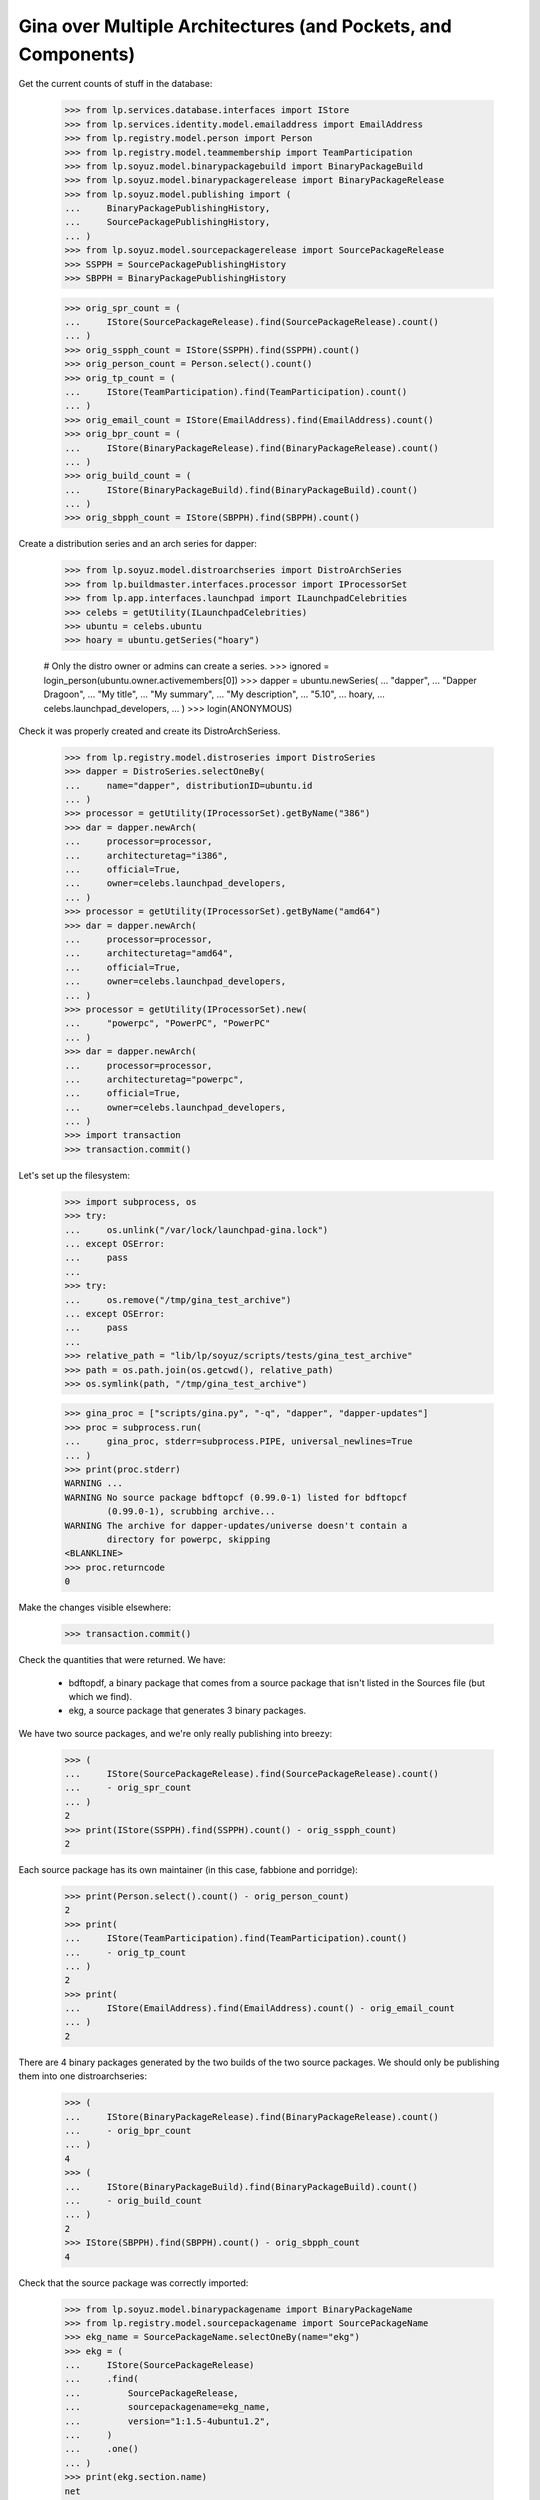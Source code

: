 Gina over Multiple Architectures (and Pockets, and Components)
--------------------------------------------------------------

Get the current counts of stuff in the database:

    >>> from lp.services.database.interfaces import IStore
    >>> from lp.services.identity.model.emailaddress import EmailAddress
    >>> from lp.registry.model.person import Person
    >>> from lp.registry.model.teammembership import TeamParticipation
    >>> from lp.soyuz.model.binarypackagebuild import BinaryPackageBuild
    >>> from lp.soyuz.model.binarypackagerelease import BinaryPackageRelease
    >>> from lp.soyuz.model.publishing import (
    ...     BinaryPackagePublishingHistory,
    ...     SourcePackagePublishingHistory,
    ... )
    >>> from lp.soyuz.model.sourcepackagerelease import SourcePackageRelease
    >>> SSPPH = SourcePackagePublishingHistory
    >>> SBPPH = BinaryPackagePublishingHistory

    >>> orig_spr_count = (
    ...     IStore(SourcePackageRelease).find(SourcePackageRelease).count()
    ... )
    >>> orig_sspph_count = IStore(SSPPH).find(SSPPH).count()
    >>> orig_person_count = Person.select().count()
    >>> orig_tp_count = (
    ...     IStore(TeamParticipation).find(TeamParticipation).count()
    ... )
    >>> orig_email_count = IStore(EmailAddress).find(EmailAddress).count()
    >>> orig_bpr_count = (
    ...     IStore(BinaryPackageRelease).find(BinaryPackageRelease).count()
    ... )
    >>> orig_build_count = (
    ...     IStore(BinaryPackageBuild).find(BinaryPackageBuild).count()
    ... )
    >>> orig_sbpph_count = IStore(SBPPH).find(SBPPH).count()

Create a distribution series and an arch series for dapper:

    >>> from lp.soyuz.model.distroarchseries import DistroArchSeries
    >>> from lp.buildmaster.interfaces.processor import IProcessorSet
    >>> from lp.app.interfaces.launchpad import ILaunchpadCelebrities
    >>> celebs = getUtility(ILaunchpadCelebrities)
    >>> ubuntu = celebs.ubuntu
    >>> hoary = ubuntu.getSeries("hoary")

    # Only the distro owner or admins can create a series.
    >>> ignored = login_person(ubuntu.owner.activemembers[0])
    >>> dapper = ubuntu.newSeries(
    ...     "dapper",
    ...     "Dapper Dragoon",
    ...     "My title",
    ...     "My summary",
    ...     "My description",
    ...     "5.10",
    ...     hoary,
    ...     celebs.launchpad_developers,
    ... )
    >>> login(ANONYMOUS)

Check it was properly created and create its DistroArchSeriess.

    >>> from lp.registry.model.distroseries import DistroSeries
    >>> dapper = DistroSeries.selectOneBy(
    ...     name="dapper", distributionID=ubuntu.id
    ... )
    >>> processor = getUtility(IProcessorSet).getByName("386")
    >>> dar = dapper.newArch(
    ...     processor=processor,
    ...     architecturetag="i386",
    ...     official=True,
    ...     owner=celebs.launchpad_developers,
    ... )
    >>> processor = getUtility(IProcessorSet).getByName("amd64")
    >>> dar = dapper.newArch(
    ...     processor=processor,
    ...     architecturetag="amd64",
    ...     official=True,
    ...     owner=celebs.launchpad_developers,
    ... )
    >>> processor = getUtility(IProcessorSet).new(
    ...     "powerpc", "PowerPC", "PowerPC"
    ... )
    >>> dar = dapper.newArch(
    ...     processor=processor,
    ...     architecturetag="powerpc",
    ...     official=True,
    ...     owner=celebs.launchpad_developers,
    ... )
    >>> import transaction
    >>> transaction.commit()

Let's set up the filesystem:

    >>> import subprocess, os
    >>> try:
    ...     os.unlink("/var/lock/launchpad-gina.lock")
    ... except OSError:
    ...     pass
    ...
    >>> try:
    ...     os.remove("/tmp/gina_test_archive")
    ... except OSError:
    ...     pass
    ...
    >>> relative_path = "lib/lp/soyuz/scripts/tests/gina_test_archive"
    >>> path = os.path.join(os.getcwd(), relative_path)
    >>> os.symlink(path, "/tmp/gina_test_archive")

    >>> gina_proc = ["scripts/gina.py", "-q", "dapper", "dapper-updates"]
    >>> proc = subprocess.run(
    ...     gina_proc, stderr=subprocess.PIPE, universal_newlines=True
    ... )
    >>> print(proc.stderr)
    WARNING ...
    WARNING No source package bdftopcf (0.99.0-1) listed for bdftopcf
            (0.99.0-1), scrubbing archive...
    WARNING The archive for dapper-updates/universe doesn't contain a
            directory for powerpc, skipping
    <BLANKLINE>
    >>> proc.returncode
    0

Make the changes visible elsewhere:

    >>> transaction.commit()

Check the quantities that were returned. We have:

  * bdftopdf, a binary package that comes from a source package that
    isn't listed in the Sources file (but which we find).

  * ekg, a source package that generates 3 binary packages.

We have two source packages, and we're only really publishing into
breezy:

    >>> (
    ...     IStore(SourcePackageRelease).find(SourcePackageRelease).count()
    ...     - orig_spr_count
    ... )
    2
    >>> print(IStore(SSPPH).find(SSPPH).count() - orig_sspph_count)
    2

Each source package has its own maintainer (in this case, fabbione and
porridge):

    >>> print(Person.select().count() - orig_person_count)
    2
    >>> print(
    ...     IStore(TeamParticipation).find(TeamParticipation).count()
    ...     - orig_tp_count
    ... )
    2
    >>> print(
    ...     IStore(EmailAddress).find(EmailAddress).count() - orig_email_count
    ... )
    2

There are 4 binary packages generated by the two builds of the two
source packages. We should only be publishing them into one
distroarchseries:

    >>> (
    ...     IStore(BinaryPackageRelease).find(BinaryPackageRelease).count()
    ...     - orig_bpr_count
    ... )
    4
    >>> (
    ...     IStore(BinaryPackageBuild).find(BinaryPackageBuild).count()
    ...     - orig_build_count
    ... )
    2
    >>> IStore(SBPPH).find(SBPPH).count() - orig_sbpph_count
    4

Check that the source package was correctly imported:

    >>> from lp.soyuz.model.binarypackagename import BinaryPackageName
    >>> from lp.registry.model.sourcepackagename import SourcePackageName
    >>> ekg_name = SourcePackageName.selectOneBy(name="ekg")
    >>> ekg = (
    ...     IStore(SourcePackageRelease)
    ...     .find(
    ...         SourcePackageRelease,
    ...         sourcepackagename=ekg_name,
    ...         version="1:1.5-4ubuntu1.2",
    ...     )
    ...     .one()
    ... )
    >>> print(ekg.section.name)
    net
    >>> print(ekg.component.name)
    main

And that one of the packages in main is here too:

    >>> libgadu_dev_name = (
    ...     IStore(BinaryPackageName)
    ...     .find(BinaryPackageName, name="libgadu-dev")
    ...     .one()
    ... )
    >>> libgadu_dev = (
    ...     IStore(BinaryPackageRelease)
    ...     .find(
    ...         BinaryPackageRelease,
    ...         binarypackagename=libgadu_dev_name,
    ...         version="1:1.5-4ubuntu1.2",
    ...     )
    ...     .one()
    ... )
    >>> print(libgadu_dev.section.name)
    libdevel
    >>> print(libgadu_dev.component.name)
    main
    >>> print(libgadu_dev.architecturespecific)
    True
    >>> print(libgadu_dev.build.processor.name)
    386

Check that the package it generates in universe was successfully
processed. In particular, its section should be stripped of the
component name.

    >>> from lp.soyuz.enums import PackagePublishingPriority
    >>> ekg_name = (
    ...     IStore(BinaryPackageName)
    ...     .find(BinaryPackageName, name="ekg")
    ...     .one()
    ... )
    >>> ekg = (
    ...     IStore(BinaryPackageRelease)
    ...     .find(
    ...         BinaryPackageRelease,
    ...         binarypackagename=ekg_name,
    ...         version="1:1.5-4ubuntu1.2",
    ...     )
    ...     .one()
    ... )
    >>> print(ekg.section.name)
    net
    >>> print(ekg.component.name)
    universe
    >>> print(ekg.priority == PackagePublishingPriority.OPTIONAL)
    True

The bdftopcf package is in a bit of a fix. Its binary package is present
in universe, but no source package is listed for it, and the actual
package files are in main! Gina to the rescue: it finds them in the
right place, updates the component, and creates it with a semi-bogus
DSC.

    >>> bdftopcf_name = (
    ...     IStore(BinaryPackageName)
    ...     .find(BinaryPackageName, name="bdftopcf")
    ...     .one()
    ... )
    >>> bdftopcf = (
    ...     IStore(BinaryPackageRelease)
    ...     .find(
    ...         BinaryPackageRelease,
    ...         binarypackagename=bdftopcf_name,
    ...         version="0.99.0-1",
    ...     )
    ...     .one()
    ... )
    >>> print(bdftopcf.section.name)
    x11
    >>> print(bdftopcf.component.name)
    universe
    >>> print(bdftopcf.build.source_package_release.sourcepackagename.name)
    bdftopcf
    >>> print(bdftopcf.build.source_package_release.component.name)
    main
    >>> print(bdftopcf.build.source_package_release.version)
    0.99.0-1

Check that we publishing bdftopcf into the correct distroarchseries:

    >>> processor = getUtility(IProcessorSet).getByName("386")
    >>> dar = (
    ...     IStore(DistroArchSeries)
    ...     .find(
    ...         DistroArchSeries,
    ...         distroseries=dapper,
    ...         processor=processor,
    ...         architecturetag="i386",
    ...         official=True,
    ...         owner=celebs.launchpad_developers,
    ...     )
    ...     .one()
    ... )
    >>> print(dar.architecturetag)
    i386
    >>> for entry in (
    ...     IStore(SBPPH)
    ...     .find(SBPPH, distroarchseries=dar)
    ...     .order_by("binarypackagerelease")
    ... ):
    ...     package = entry.binarypackagerelease
    ...     print(package.binarypackagename.name, package.version)
    bdftopcf 0.99.0-1
    ekg 1:1.5-4ubuntu1.2
    libgadu-dev 1:1.5-4ubuntu1.2
    libgadu3 1:1.5-4ubuntu1.2

Be proper and clean up after ourselves.

    >>> os.remove("/tmp/gina_test_archive")
